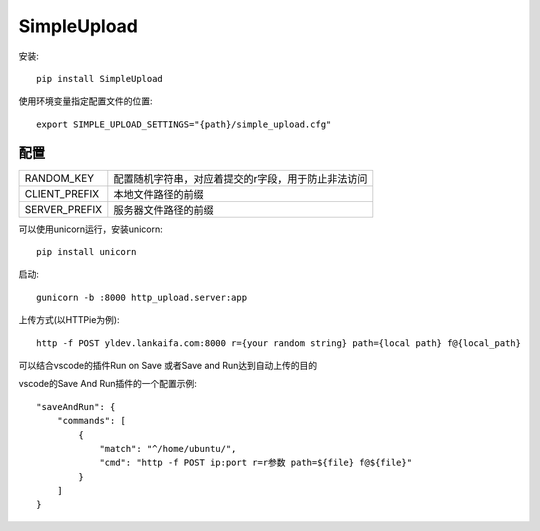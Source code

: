 SimpleUpload
===========

安装::

    pip install SimpleUpload


使用环境变量指定配置文件的位置::

    export SIMPLE_UPLOAD_SETTINGS="{path}/simple_upload.cfg"


配置
----

==============  =====================================================
RANDOM_KEY      配置随机字符串，对应着提交的r字段，用于防止非法访问
CLIENT_PREFIX   本地文件路径的前缀
SERVER_PREFIX   服务器文件路径的前缀
==============  =====================================================

可以使用unicorn运行，安装unicorn::

    pip install unicorn

启动::

    gunicorn -b :8000 http_upload.server:app


上传方式(以HTTPie为例)::

    http -f POST yldev.lankaifa.com:8000 r={your random string} path={local path} f@{local_path}

可以结合vscode的插件Run on Save 或者Save and Run达到自动上传的目的

vscode的Save And Run插件的一个配置示例::

    "saveAndRun": {
        "commands": [
            {
                "match": "^/home/ubuntu/",
                "cmd": "http -f POST ip:port r=r参数 path=${file} f@${file}"
            }
        ]
    }
